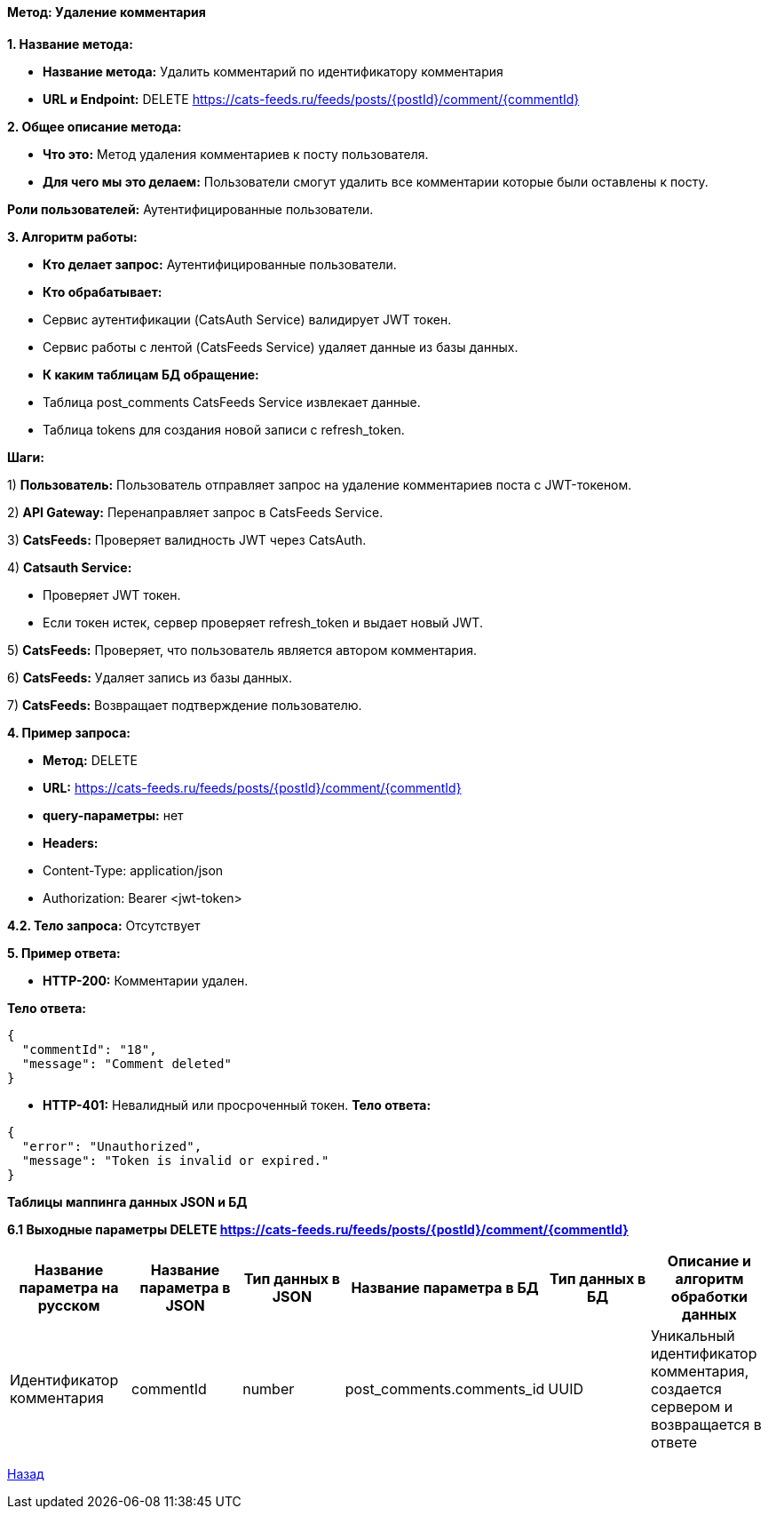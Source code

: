 ==== Метод: Удаление комментария

*1. Название метода:*

- *Название метода:* Удалить комментарий по идентификатору комментария

- *URL и Endpoint:* DELETE https://cats-feeds.ru/feeds/posts/{postId}/comment/{commentId}

*2. Общее описание метода:*

- *Что это:* Метод удаления комментариев к посту пользователя.

- *Для чего мы это делаем:* Пользователи смогут удалить все комментарии которые были оставлены к посту.

*Роли пользователей:* Аутентифицированные пользователи.

*3. Алгоритм работы:*

- *Кто делает запрос:* Аутентифицированные пользователи.

- *Кто обрабатывает:* 

- Сервис аутентификации (CatsAuth Service) валидирует JWT токен.

- Сервис работы с лентой (CatsFeeds Service) удаляет данные из базы данных.

- *К каким таблицам БД обращение:*

 - Таблица post_comments CatsFeeds Service извлекает данные.
 - Таблица tokens для создания новой записи с refresh_token.

*Шаги:*

1) *Пользователь:* 	Пользователь отправляет запрос на удаление комментариев поста с JWT-токеном.

2) *API Gateway:* Перенаправляет запрос в CatsFeeds Service.

3) *CatsFeeds:* Проверяет валидность JWT через CatsAuth.

4) *Catsauth Service:*

- Проверяет JWT токен.

- Если токен истек, сервер проверяет refresh_token и выдает новый JWT.

5) *CatsFeeds:* Проверяет, что пользователь является автором комментария.

6) *CatsFeeds:* Удаляет запись из базы данных.

7) *CatsFeeds:* Возвращает подтверждение пользователю.

*4. Пример запроса:*

- *Метод:* DELETE

- *URL:* https://cats-feeds.ru/feeds/posts/{postId}/comment/{commentId}

- *query-параметры:* нет

- *Headers:* 
- Content-Type: application/json
- Authorization: Bearer <jwt-token>

*4.2. Тело запроса:* Отсутствует

*5. Пример ответа:*

- *HTTP-200:* Комментарии удален.

*Тело ответа:*
[source,json]
----
{
  "commentId": "18", 
  "message": "Comment deleted"
}
----

- *HTTP-401:* Невалидный или просроченный токен.
*Тело ответа:*
[source,json]
----
{
  "error": "Unauthorized",
  "message": "Token is invalid or expired."
}
----


*Таблицы маппинга данных JSON и БД*

*6.1 Выходные параметры DELETE https://cats-feeds.ru/feeds/posts/{postId}/comment/{commentId}*

|===
|*Название параметра на русском*|*Название параметра в JSON*|*Тип данных в JSON*|*Название параметра в БД*|*Тип данных в БД*|*Описание и алгоритм обработки данных*

|Идентификатор комментария
|commentId
|number
|post_comments.comments_id
|UUID
|Уникальный идентификатор комментария, создается сервером и возвращается в ответе
|===

xref:../../../index.adoc[Назад]
